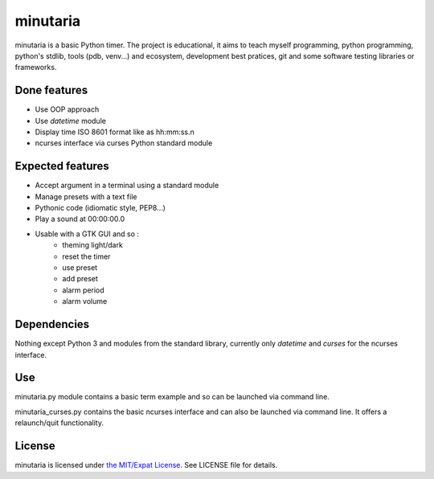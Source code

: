 minutaria
=========

minutaria is a basic Python timer. The project is educational, it aims to teach myself programming, python programming, python's stdlib, tools (pdb, venv...) and ecosystem, development best pratices, git and some software testing libraries or frameworks.

Done features
-------------

- Use OOP approach
- Use *datetime* module
- Display time ISO 8601 format like as hh:mm:ss.n
- ncurses interface via curses Python standard module

Expected features
-----------------

- Accept argument in a terminal using a standard module
- Manage presets with a text file
- Pythonic code (idiomatic style, PEP8...)
- Play a sound at 00:00:00.0
- Usable with a GTK GUI and so :
    - theming light/dark
    - reset the timer
    - use preset
    - add preset
    - alarm period
    - alarm volume

Dependencies
------------

Nothing except Python 3 and modules from the standard library, currently only *datetime* and *curses* for the ncurses interface.

Use
---

minutaria.py module contains a basic term example and so can be launched via command line.

minutaria_curses.py contains the basic ncurses interface and can also be launched via command line. It offers a relaunch/quit functionality.

License
-------

minutaria is licensed under `the MIT/Expat License
<https://spdx.org/licenses/MIT.html>`_. See LICENSE file for details.


